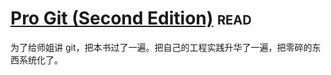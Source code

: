 * [[https://book.douban.com/subject/26208470/][Pro Git (Second Edition)]]:read:
为了给师姐讲 git，把本书过了一遍。把自己的工程实践升华了一遍，把零碎的东西系统化了。
